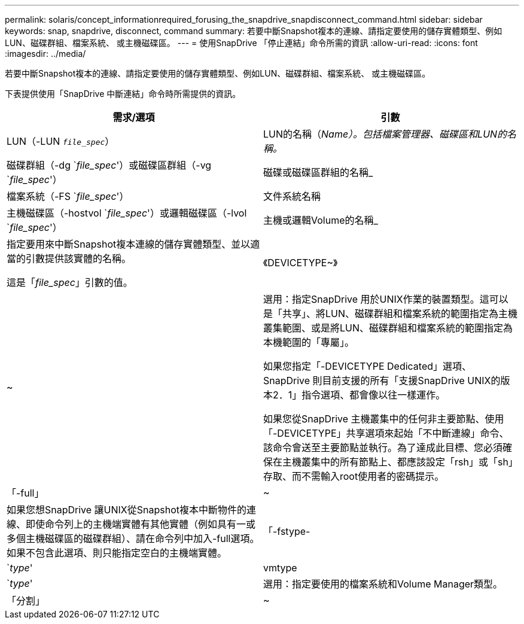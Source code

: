 ---
permalink: solaris/concept_informationrequired_forusing_the_snapdrive_snapdisconnect_command.html 
sidebar: sidebar 
keywords: snap, snapdrive, disconnect, command 
summary: 若要中斷Snapshot複本的連線、請指定要使用的儲存實體類型、例如LUN、磁碟群組、檔案系統、 或主機磁碟區。 
---
= 使用SnapDrive 「停止連結」命令所需的資訊
:allow-uri-read: 
:icons: font
:imagesdir: ../media/


[role="lead"]
若要中斷Snapshot複本的連線、請指定要使用的儲存實體類型、例如LUN、磁碟群組、檔案系統、 或主機磁碟區。

下表提供使用「SnapDrive 中斷連結」命令時所需提供的資訊。

|===
| 需求/選項 | 引數 


 a| 
LUN（-LUN `_file_spec_`）
 a| 
LUN的名稱（_Name）。包括檔案管理器、磁碟區和LUN的名稱。_



 a| 
磁碟群組（-dg `_file_spec_'）或磁碟區群組（-vg `_file_spec_'）
 a| 
磁碟或磁碟區群組的名稱_



 a| 
檔案系統（-FS `_file_spec_'）
 a| 
文件系統名稱



 a| 
主機磁碟區（-hostvol `_file_spec_'）或邏輯磁碟區（-lvol `_file_spec_'）
 a| 
主機或邏輯Volume的名稱_



 a| 
指定要用來中斷Snapshot複本連線的儲存實體類型、並以適當的引數提供該實體的名稱。

這是「_file_spec_」引數的值。



 a| 
《DEVICETYPE~》
 a| 
~



 a| 
選用：指定SnapDrive 用於UNIX作業的裝置類型。這可以是「共享」、將LUN、磁碟群組和檔案系統的範圍指定為主機叢集範圍、或是將LUN、磁碟群組和檔案系統的範圍指定為本機範圍的「專屬」。

如果您指定「-DEVICETYPE Dedicated」選項、SnapDrive 則目前支援的所有「支援SnapDrive UNIX的版本2．1」指令選項、都會像以往一樣運作。

如果您從SnapDrive 主機叢集中的任何非主要節點、使用「-DEVICETYPE」共享選項來起始「不中斷連線」命令、該命令會送至主要節點並執行。為了達成此目標、您必須確保在主機叢集中的所有節點上、都應該設定「rsh」或「sh」存取、而不需輸入root使用者的密碼提示。



 a| 
「-full」
 a| 
~



 a| 
如果您想SnapDrive 讓UNIX從Snapshot複本中斷物件的連線、即使命令列上的主機端實體有其他實體（例如具有一或多個主機磁碟區的磁碟群組）、請在命令列中加入-full選項。如果不包含此選項、則只能指定空白的主機端實體。



 a| 
「-fstype-
 a| 
`_type_'



 a| 
vmtype
 a| 
`_type_'



 a| 
選用：指定要使用的檔案系統和Volume Manager類型。



 a| 
「分割」
 a| 
~



 a| 
可在Snapshot連線和Snapshot中斷作業期間分割複製的磁碟區或LUN。

|===